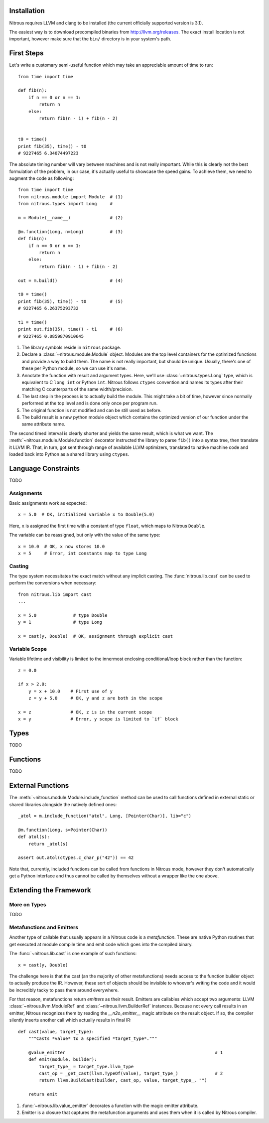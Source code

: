 
Installation
============

Nitrous requires LLVM and clang to be installed (the current officially supported version is 3.1).

The easiest way is to download precompiled binaries from http://llvm.org/releases. The exact install location is not important, however make sure that the ``bin/`` directory is in your system's path.

First Steps
===========

Let's write a customary semi-useful function which may take an appreciable amount of time to run::

    from time import time

    def fib(n):
        if n == 0 or n == 1:
            return n
        else:
            return fib(n - 1) + fib(n - 2)


    t0 = time()
    print fib(35), time() - t0
    # 9227465 6.34074497223


The absolute timing number will vary between machines and is not really important. While this is clearly not the best formulation of the problem, in our case, it's actually useful to showcase the speed gains. To achieve them, we need to augment the code as following::

    from time import time
    from nitrous.module import Module  # (1)
    from nitrous.types import Long     #

    m = Module(__name__)               # (2)

    @m.function(Long, n=Long)          # (3)
    def fib(n):
        if n == 0 or n == 1:
            return n
        else:
            return fib(n - 1) + fib(n - 2)

    out = m.build()                    # (4)

    t0 = time()
    print fib(35), time() - t0         # (5)
    # 9227465 6.26375293732

    t1 = time()
    print out.fib(35), time() - t1     # (6)
    # 9227465 0.0859870910645

1. The library symbols reside in ``nitrous`` package.
2. Declare a :class:`~nitrous.module.Module` object. Modules are the top level containers for the optimized functions and provide a way to build them. The name is not really important, but should be unique. Usually, there's one of these per Python module, so we can use it's name.
3. Annotate the function with result and argument types. Here, we'll use :class:`~nitrous.types.Long` type, which is equivalent to C ``long int`` or Python ``int``. Nitrous follows ``ctypes`` convention and names its types after their matching C counterparts of the same width/precision.
4. The last step in the process is to actually build the module. This might take a bit of time, however since normally performed at the top level and is done only once per program run.
5. The original function is not modified and can be still used as before.
6. The build result is a new python module object which contains the optimized version of our function under the same attribute name.

The second timed interval is clearly shorter and yields the same result, which is what we want. The :meth:`~nitrous.module.Module.function` decorator instructed the library to parse ``fib()`` into a syntax tree, then translate it LLVM IR. That, in turn,  got sent through range of available LLVM optimizers, translated to native machine code and loaded back into Python as a shared library using ``ctypes``.


Language Constraints
====================

TODO

Assignments
-----------

Basic assignments work as expected::

    x = 5.0  # OK, initialized variable x to Double(5.0)

Here, ``x`` is assigned the first time with a constant of type ``float``, which maps to Nitrous ``Double``.

The variable can be reassigned, but only with the value of the same type::

    x = 10.0  # OK, x now stores 10.0
    x = 5     # Error, int constants map to type Long

Casting
-------

The type system necessitates the exact match without any implicit casting. The :func:`nitrous.lib.cast` can be used to perform the conversions when necessary::

    from nitrous.lib import cast
    ...

    x = 5.0              # type Double
    y = 1                # type Long

    x = cast(y, Double)  # OK, assignment through explicit cast

Variable Scope
--------------

Variable lifetime and visibility is limited to the innermost enclosing conditional/loop block rather than the function::

    z = 0.0

    if x > 2.0:
        y = x + 10.0    # First use of y
        z = y + 5.0     # OK, y and z are both in the scope

    x = z               # OK, z is in the current scope
    x = y               # Error, y scope is limited to `if` block

Types
=====

TODO

Functions
=========

TODO

External Functions
==================

The :meth:`~nitrous.module.Module.include_function` method can be used to call functions defined in external static or shared libraries alongside the natively defined ones::

    _atol = m.include_function("atol", Long, [Pointer(Char)], lib="c")

    @m.function(Long, s=Pointer(Char))
    def atol(s):
        return _atol(s)

    assert out.atol(ctypes.c_char_p("42")) == 42

Note that, currently, included functions can be called from functions in Nitrous mode, however they don't automatically get a Python interface and thus cannot be called by themselves without a wrapper like the one above.

Extending the Framework
=======================

More on Types
-------------

TODO

Metafunctions and Emitters
--------------------------

Another type of callable that usually appears in a Nitrous code is a *metafunction*. These are native Python routines that get executed at module compile time and emit code which goes into the compiled binary.

The :func:`~nitrous.lib.cast` is one example of such functions::

    x = cast(y, Double)

The challenge here is that the cast (an the majority of other metafunctions) needs access to the function builder object to actually produce the IR. However, these sort of objects should be invisible to whoever's writing the code and it would be incredibly tacky to pass them around everywhere.

For that reason, metafunctions return *emitters* as their result. Emitters are callables which accept two arguments: LLVM :class:`~nitrous.llvm.ModuleRef` and :class:`~nitrous.llvm.BuilderRef` instances. Because not every call results in an emitter, Nitrous recognizes them by reading the `__n2o_emitter__` magic attribute on the result object. If so, the compiler silently inserts another call which actually results in final IR::

    def cast(value, target_type):
        """Casts *value* to a specified *target_type*."""

        @value_emitter                                                         # 1
        def emit(module, builder):
            target_type_ = target_type.llvm_type
            cast_op = _get_cast(llvm.TypeOf(value), target_type_)              # 2
            return llvm.BuildCast(builder, cast_op, value, target_type_, "")

        return emit

1. :func:`~nitrous.lib.value_emitter` decorates a function with the magic emitter attribute.
2. Emitter is a closure that captures the metafunction arguments and uses them when it is called by Nitrous compiler.

